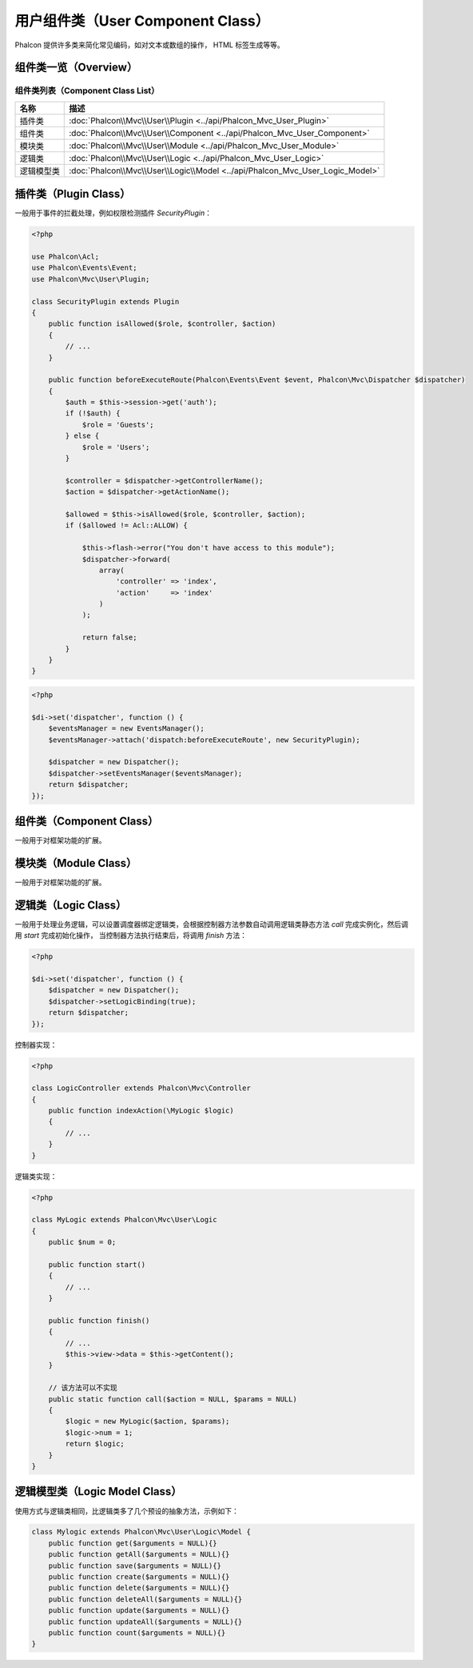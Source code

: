 用户组件类（User Component Class）
==================================
Phalcon 提供许多类来简化常见编码，如对文本或数组的操作， HTML 标签生成等等。

组件类一览（Overview）
----------------------

组件类列表（Component Class List）
^^^^^^^^^^^^^^^^^^^^^^^^^^^^^^^^^^

+---------------+-------------------------------------------------------------------------------+
| 名称          | 描述                                                                          |
+===============+===============================================================================+
| 插件类        | :doc:`Phalcon\\Mvc\\User\\Plugin <../api/Phalcon_Mvc_User_Plugin>`            |
+---------------+-------------------------------------------------------------------------------+
| 组件类        | :doc:`Phalcon\\Mvc\\User\\Component <../api/Phalcon_Mvc_User_Component>`      |
+---------------+-------------------------------------------------------------------------------+
| 模块类        | :doc:`Phalcon\\Mvc\\User\\Module <../api/Phalcon_Mvc_User_Module>`            |
+---------------+-------------------------------------------------------------------------------+
| 逻辑类        | :doc:`Phalcon\\Mvc\\User\\Logic <../api/Phalcon_Mvc_User_Logic>`              |
+---------------+-------------------------------------------------------------------------------+
| 逻辑模型类    | :doc:`Phalcon\\Mvc\\User\\Logic\\Model <../api/Phalcon_Mvc_User_Logic_Model>` |
+---------------+-------------------------------------------------------------------------------+

插件类（Plugin Class）
----------------------
一般用于事件的拦截处理，例如权限检测插件 `SecurityPlugin`：

.. code-block:: php

    <?php

    use Phalcon\Acl;
    use Phalcon\Events\Event;
    use Phalcon\Mvc\User\Plugin;

    class SecurityPlugin extends Plugin
    {
        public function isAllowed($role, $controller, $action)
	{
            // ...
	}

        public function beforeExecuteRoute(Phalcon\Events\Event $event, Phalcon\Mvc\Dispatcher $dispatcher)
        {
            $auth = $this->session->get('auth');
            if (!$auth) {
                $role = 'Guests';
            } else {
                $role = 'Users';
            }

            $controller = $dispatcher->getControllerName();
            $action = $dispatcher->getActionName();

            $allowed = $this->isAllowed($role, $controller, $action);
            if ($allowed != Acl::ALLOW) {

                $this->flash->error("You don't have access to this module");
                $dispatcher->forward(
                    array(
                        'controller' => 'index',
                        'action'     => 'index'
                    )
                );

                return false;
            }
        }
    }

.. code-block:: php

    <?php

    $di->set('dispatcher', function () {
        $eventsManager = new EventsManager();
        $eventsManager->attach('dispatch:beforeExecuteRoute', new SecurityPlugin);

        $dispatcher = new Dispatcher();
        $dispatcher->setEventsManager($eventsManager);
        return $dispatcher;
    });

组件类（Component Class）
-------------------------
一般用于对框架功能的扩展。

模块类（Module Class）
----------------------
一般用于对框架功能的扩展。

逻辑类（Logic Class）
---------------------
一般用于处理业务逻辑，可以设置调度器绑定逻辑类，会根据控制器方法参数自动调用逻辑类静态方法 `call` 完成实例化，然后调用 `start` 完成初始化操作，
当控制器方法执行结束后，将调用 `finish` 方法：

.. code-block:: php

    <?php

    $di->set('dispatcher', function () {
        $dispatcher = new Dispatcher();
        $dispatcher->setLogicBinding(true);
        return $dispatcher;
    });

控制器实现：

.. code-block:: php

    <?php

    class LogicController extends Phalcon\Mvc\Controller
    {
        public function indexAction(\MyLogic $logic)
        {
	    // ...
        }
    }

逻辑类实现：

.. code-block:: php

    <?php

    class MyLogic extends Phalcon\Mvc\User\Logic
    {
        public $num = 0;

	public function start()
	{
            // ...
        }

	public function finish()
	{
            // ...
	    $this->view->data = $this->getContent();
        }

	// 该方法可以不实现
	public static function call($action = NULL, $params = NULL)
	{
            $logic = new MyLogic($action, $params);
            $logic->num = 1;
            return $logic;
        }
    }

逻辑模型类（Logic Model Class）
-------------------------------
使用方式与逻辑类相同，比逻辑类多了几个预设的抽象方法，示例如下：

.. code-block:: php

    class Mylogic extends Phalcon\Mvc\User\Logic\Model {
        public function get($arguments = NULL){}
        public function getAll($arguments = NULL){}
        public function save($arguments = NULL){}
        public function create($arguments = NULL){}
        public function delete($arguments = NULL){}
        public function deleteAll($arguments = NULL){}
        public function update($arguments = NULL){}
        public function updateAll($arguments = NULL){}
        public function count($arguments = NULL){}
    }
